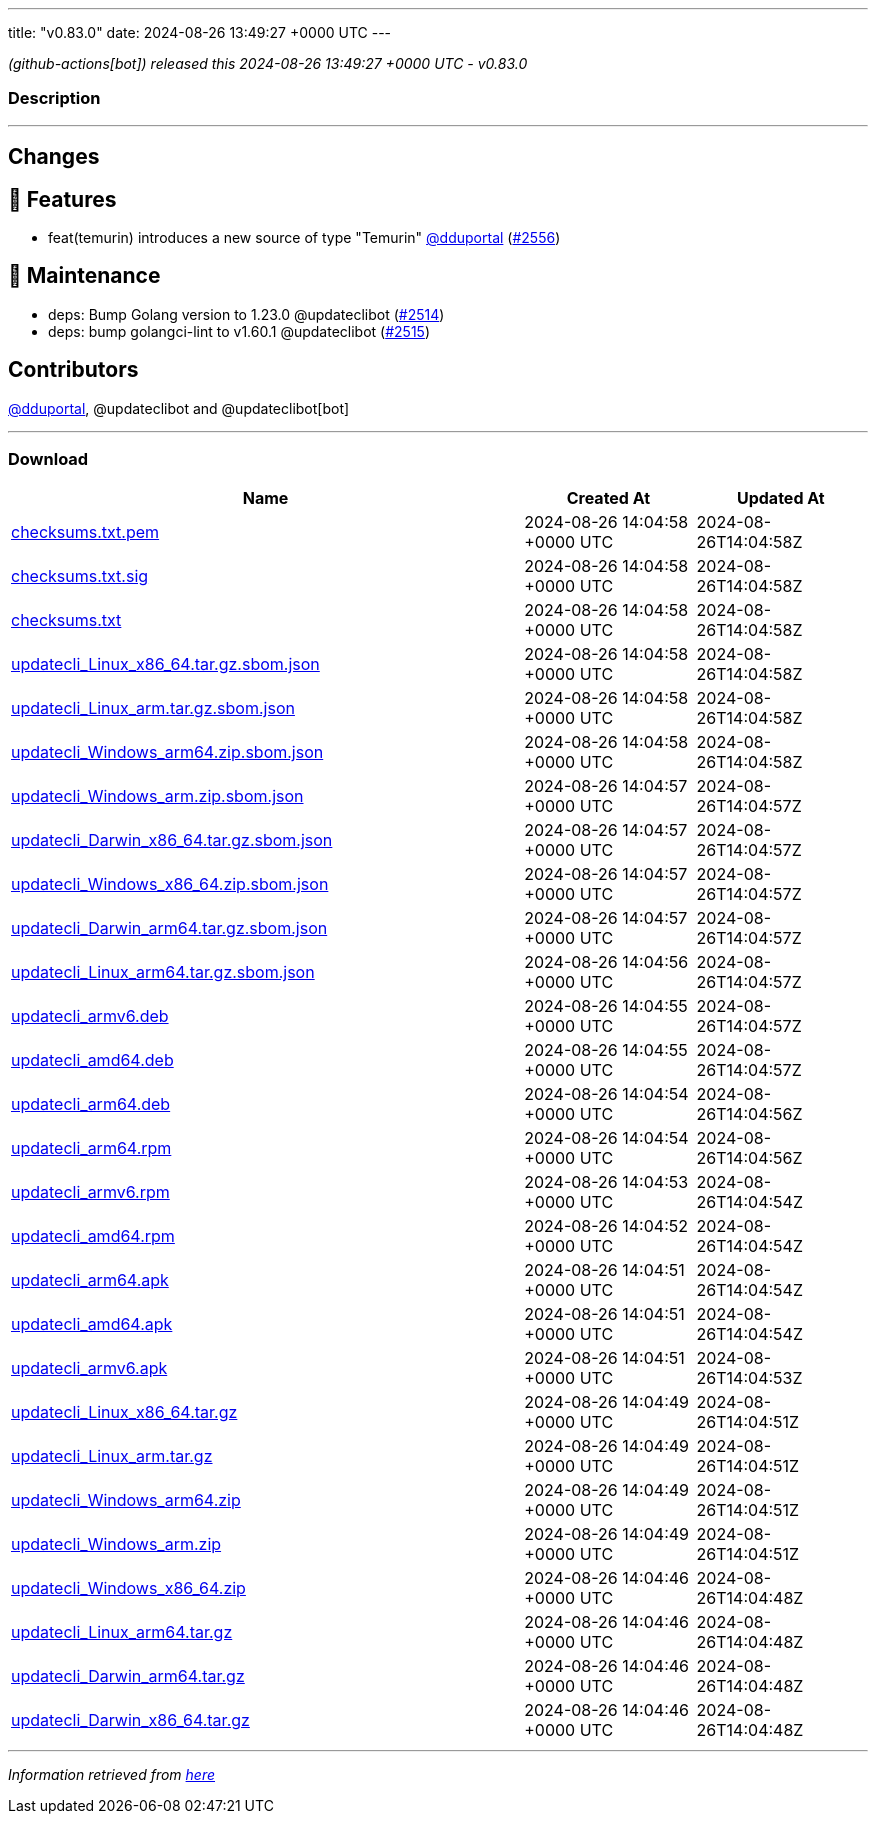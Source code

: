 ---
title: "v0.83.0"
date: 2024-08-26 13:49:27 +0000 UTC
---

// Disclaimer: this file is generated, do not edit it manually.


__ (github-actions[bot]) released this 2024-08-26 13:49:27 +0000 UTC - v0.83.0__


=== Description

---

++++

<h2>Changes</h2>
<h2>🚀 Features</h2>
<ul>
<li>feat(temurin) introduces a new source of type "Temurin" <a class="user-mention notranslate" data-hovercard-type="user" data-hovercard-url="/users/dduportal/hovercard" data-octo-click="hovercard-link-click" data-octo-dimensions="link_type:self" href="https://github.com/dduportal">@dduportal</a> (<a class="issue-link js-issue-link" data-error-text="Failed to load title" data-id="2485293769" data-permission-text="Title is private" data-url="https://github.com/updatecli/updatecli/issues/2556" data-hovercard-type="pull_request" data-hovercard-url="/updatecli/updatecli/pull/2556/hovercard" href="https://github.com/updatecli/updatecli/pull/2556">#2556</a>)</li>
</ul>
<h2>🧰 Maintenance</h2>
<ul>
<li>deps: Bump Golang version to 1.23.0 @updateclibot (<a class="issue-link js-issue-link" data-error-text="Failed to load title" data-id="2463836054" data-permission-text="Title is private" data-url="https://github.com/updatecli/updatecli/issues/2514" data-hovercard-type="pull_request" data-hovercard-url="/updatecli/updatecli/pull/2514/hovercard" href="https://github.com/updatecli/updatecli/pull/2514">#2514</a>)</li>
<li>deps: bump golangci-lint to v1.60.1 @updateclibot (<a class="issue-link js-issue-link" data-error-text="Failed to load title" data-id="2464742249" data-permission-text="Title is private" data-url="https://github.com/updatecli/updatecli/issues/2515" data-hovercard-type="pull_request" data-hovercard-url="/updatecli/updatecli/pull/2515/hovercard" href="https://github.com/updatecli/updatecli/pull/2515">#2515</a>)</li>
</ul>
<h2>Contributors</h2>
<p><a class="user-mention notranslate" data-hovercard-type="user" data-hovercard-url="/users/dduportal/hovercard" data-octo-click="hovercard-link-click" data-octo-dimensions="link_type:self" href="https://github.com/dduportal">@dduportal</a>, @updateclibot and @updateclibot[bot]</p>

++++

---



=== Download

[cols="3,1,1" options="header" frame="all" grid="rows"]
|===
| Name | Created At | Updated At

| link:https://github.com/updatecli/updatecli/releases/download/v0.83.0/checksums.txt.pem[checksums.txt.pem] | 2024-08-26 14:04:58 +0000 UTC | 2024-08-26T14:04:58Z

| link:https://github.com/updatecli/updatecli/releases/download/v0.83.0/checksums.txt.sig[checksums.txt.sig] | 2024-08-26 14:04:58 +0000 UTC | 2024-08-26T14:04:58Z

| link:https://github.com/updatecli/updatecli/releases/download/v0.83.0/checksums.txt[checksums.txt] | 2024-08-26 14:04:58 +0000 UTC | 2024-08-26T14:04:58Z

| link:https://github.com/updatecli/updatecli/releases/download/v0.83.0/updatecli_Linux_x86_64.tar.gz.sbom.json[updatecli_Linux_x86_64.tar.gz.sbom.json] | 2024-08-26 14:04:58 +0000 UTC | 2024-08-26T14:04:58Z

| link:https://github.com/updatecli/updatecli/releases/download/v0.83.0/updatecli_Linux_arm.tar.gz.sbom.json[updatecli_Linux_arm.tar.gz.sbom.json] | 2024-08-26 14:04:58 +0000 UTC | 2024-08-26T14:04:58Z

| link:https://github.com/updatecli/updatecli/releases/download/v0.83.0/updatecli_Windows_arm64.zip.sbom.json[updatecli_Windows_arm64.zip.sbom.json] | 2024-08-26 14:04:58 +0000 UTC | 2024-08-26T14:04:58Z

| link:https://github.com/updatecli/updatecli/releases/download/v0.83.0/updatecli_Windows_arm.zip.sbom.json[updatecli_Windows_arm.zip.sbom.json] | 2024-08-26 14:04:57 +0000 UTC | 2024-08-26T14:04:57Z

| link:https://github.com/updatecli/updatecli/releases/download/v0.83.0/updatecli_Darwin_x86_64.tar.gz.sbom.json[updatecli_Darwin_x86_64.tar.gz.sbom.json] | 2024-08-26 14:04:57 +0000 UTC | 2024-08-26T14:04:57Z

| link:https://github.com/updatecli/updatecli/releases/download/v0.83.0/updatecli_Windows_x86_64.zip.sbom.json[updatecli_Windows_x86_64.zip.sbom.json] | 2024-08-26 14:04:57 +0000 UTC | 2024-08-26T14:04:57Z

| link:https://github.com/updatecli/updatecli/releases/download/v0.83.0/updatecli_Darwin_arm64.tar.gz.sbom.json[updatecli_Darwin_arm64.tar.gz.sbom.json] | 2024-08-26 14:04:57 +0000 UTC | 2024-08-26T14:04:57Z

| link:https://github.com/updatecli/updatecli/releases/download/v0.83.0/updatecli_Linux_arm64.tar.gz.sbom.json[updatecli_Linux_arm64.tar.gz.sbom.json] | 2024-08-26 14:04:56 +0000 UTC | 2024-08-26T14:04:57Z

| link:https://github.com/updatecli/updatecli/releases/download/v0.83.0/updatecli_armv6.deb[updatecli_armv6.deb] | 2024-08-26 14:04:55 +0000 UTC | 2024-08-26T14:04:57Z

| link:https://github.com/updatecli/updatecli/releases/download/v0.83.0/updatecli_amd64.deb[updatecli_amd64.deb] | 2024-08-26 14:04:55 +0000 UTC | 2024-08-26T14:04:57Z

| link:https://github.com/updatecli/updatecli/releases/download/v0.83.0/updatecli_arm64.deb[updatecli_arm64.deb] | 2024-08-26 14:04:54 +0000 UTC | 2024-08-26T14:04:56Z

| link:https://github.com/updatecli/updatecli/releases/download/v0.83.0/updatecli_arm64.rpm[updatecli_arm64.rpm] | 2024-08-26 14:04:54 +0000 UTC | 2024-08-26T14:04:56Z

| link:https://github.com/updatecli/updatecli/releases/download/v0.83.0/updatecli_armv6.rpm[updatecli_armv6.rpm] | 2024-08-26 14:04:53 +0000 UTC | 2024-08-26T14:04:54Z

| link:https://github.com/updatecli/updatecli/releases/download/v0.83.0/updatecli_amd64.rpm[updatecli_amd64.rpm] | 2024-08-26 14:04:52 +0000 UTC | 2024-08-26T14:04:54Z

| link:https://github.com/updatecli/updatecli/releases/download/v0.83.0/updatecli_arm64.apk[updatecli_arm64.apk] | 2024-08-26 14:04:51 +0000 UTC | 2024-08-26T14:04:54Z

| link:https://github.com/updatecli/updatecli/releases/download/v0.83.0/updatecli_amd64.apk[updatecli_amd64.apk] | 2024-08-26 14:04:51 +0000 UTC | 2024-08-26T14:04:54Z

| link:https://github.com/updatecli/updatecli/releases/download/v0.83.0/updatecli_armv6.apk[updatecli_armv6.apk] | 2024-08-26 14:04:51 +0000 UTC | 2024-08-26T14:04:53Z

| link:https://github.com/updatecli/updatecli/releases/download/v0.83.0/updatecli_Linux_x86_64.tar.gz[updatecli_Linux_x86_64.tar.gz] | 2024-08-26 14:04:49 +0000 UTC | 2024-08-26T14:04:51Z

| link:https://github.com/updatecli/updatecli/releases/download/v0.83.0/updatecli_Linux_arm.tar.gz[updatecli_Linux_arm.tar.gz] | 2024-08-26 14:04:49 +0000 UTC | 2024-08-26T14:04:51Z

| link:https://github.com/updatecli/updatecli/releases/download/v0.83.0/updatecli_Windows_arm64.zip[updatecli_Windows_arm64.zip] | 2024-08-26 14:04:49 +0000 UTC | 2024-08-26T14:04:51Z

| link:https://github.com/updatecli/updatecli/releases/download/v0.83.0/updatecli_Windows_arm.zip[updatecli_Windows_arm.zip] | 2024-08-26 14:04:49 +0000 UTC | 2024-08-26T14:04:51Z

| link:https://github.com/updatecli/updatecli/releases/download/v0.83.0/updatecli_Windows_x86_64.zip[updatecli_Windows_x86_64.zip] | 2024-08-26 14:04:46 +0000 UTC | 2024-08-26T14:04:48Z

| link:https://github.com/updatecli/updatecli/releases/download/v0.83.0/updatecli_Linux_arm64.tar.gz[updatecli_Linux_arm64.tar.gz] | 2024-08-26 14:04:46 +0000 UTC | 2024-08-26T14:04:48Z

| link:https://github.com/updatecli/updatecli/releases/download/v0.83.0/updatecli_Darwin_arm64.tar.gz[updatecli_Darwin_arm64.tar.gz] | 2024-08-26 14:04:46 +0000 UTC | 2024-08-26T14:04:48Z

| link:https://github.com/updatecli/updatecli/releases/download/v0.83.0/updatecli_Darwin_x86_64.tar.gz[updatecli_Darwin_x86_64.tar.gz] | 2024-08-26 14:04:46 +0000 UTC | 2024-08-26T14:04:48Z

|===


---

__Information retrieved from link:https://github.com/updatecli/updatecli/releases/tag/v0.83.0[here]__

